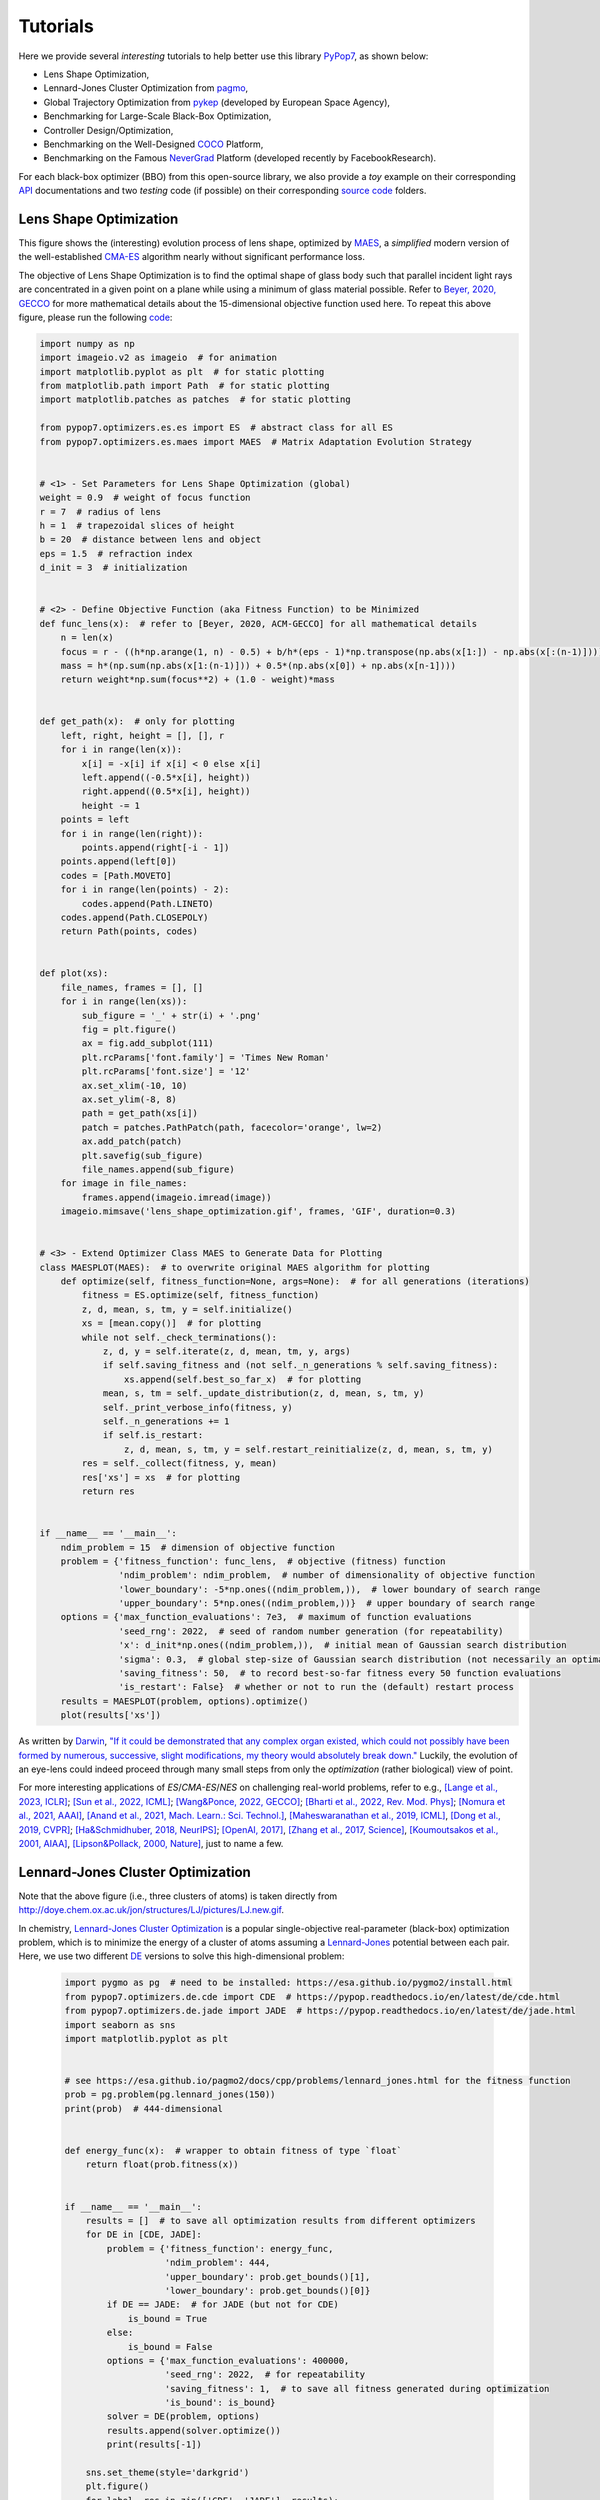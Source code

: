 Tutorials
=========

Here we provide several *interesting* tutorials to help better use this library `PyPop7
<https://pypop.readthedocs.io/en/latest/installation.html>`_, as shown below:

* Lens Shape Optimization,
* Lennard-Jones Cluster Optimization from `pagmo <https://esa.github.io/pagmo2/>`_,
* Global Trajectory Optimization from `pykep <https://esa.github.io/pykep/index.html>`_ (developed by
  European Space Agency),
* Benchmarking for Large-Scale Black-Box Optimization,
* Controller Design/Optimization,
* Benchmarking on the Well-Designed `COCO <https://github.com/numbbo/coco>`_ Platform,
* Benchmarking on the Famous `NeverGrad <https://github.com/facebookresearch/nevergrad>`_ Platform (developed
  recently by FacebookResearch).

For each black-box optimizer (BBO) from this open-source library, we also provide a *toy* example on their corresponding
`API <https://pypop.readthedocs.io/_/downloads/en/latest/pdf/>`_ documentations and two *testing* code (if possible) on
their corresponding `source code <https://github.com/Evolutionary-Intelligence/pypop/tree/main/pypop7/optimizers>`_
folders.

Lens Shape Optimization
-----------------------

.. image:: images/lens_optimization.gif
   :width: 321px
   :align: center

This figure shows the (interesting) evolution process of lens shape, optimized by `MAES
<https://pypop.readthedocs.io/en/latest/es/maes.html>`_, a *simplified* modern version of the well-established
`CMA-ES <https://www.nature.com/articles/nature14544>`_ algorithm nearly without significant performance loss.

The objective of Lens Shape Optimization is to find the optimal shape of glass body such that parallel incident light
rays are concentrated in a given point on a plane while using a minimum of glass material possible.
Refer to `Beyer, 2020, GECCO <https://dl.acm.org/doi/abs/10.1145/3377929.3389870>`_ for more mathematical details
about the 15-dimensional objective function used here. To repeat this above figure, please run the following `code
<https://github.com/Evolutionary-Intelligence/pypop/blob/main/tutorials/lens_shape_optimization.py>`_:

.. code-block:: python

        import numpy as np
        import imageio.v2 as imageio  # for animation
        import matplotlib.pyplot as plt  # for static plotting
        from matplotlib.path import Path  # for static plotting
        import matplotlib.patches as patches  # for static plotting

        from pypop7.optimizers.es.es import ES  # abstract class for all ES
        from pypop7.optimizers.es.maes import MAES  # Matrix Adaptation Evolution Strategy


        # <1> - Set Parameters for Lens Shape Optimization (global)
        weight = 0.9  # weight of focus function
        r = 7  # radius of lens
        h = 1  # trapezoidal slices of height
        b = 20  # distance between lens and object
        eps = 1.5  # refraction index
        d_init = 3  # initialization


        # <2> - Define Objective Function (aka Fitness Function) to be Minimized
        def func_lens(x):  # refer to [Beyer, 2020, ACM-GECCO] for all mathematical details
            n = len(x)
            focus = r - ((h*np.arange(1, n) - 0.5) + b/h*(eps - 1)*np.transpose(np.abs(x[1:]) - np.abs(x[:(n-1)])))
            mass = h*(np.sum(np.abs(x[1:(n-1)])) + 0.5*(np.abs(x[0]) + np.abs(x[n-1])))
            return weight*np.sum(focus**2) + (1.0 - weight)*mass


        def get_path(x):  # only for plotting
            left, right, height = [], [], r
            for i in range(len(x)):
                x[i] = -x[i] if x[i] < 0 else x[i]
                left.append((-0.5*x[i], height))
                right.append((0.5*x[i], height))
                height -= 1
            points = left
            for i in range(len(right)):
                points.append(right[-i - 1])
            points.append(left[0])
            codes = [Path.MOVETO]
            for i in range(len(points) - 2):
                codes.append(Path.LINETO)
            codes.append(Path.CLOSEPOLY)
            return Path(points, codes)


        def plot(xs):
            file_names, frames = [], []
            for i in range(len(xs)):
                sub_figure = '_' + str(i) + '.png'
                fig = plt.figure()
                ax = fig.add_subplot(111)
                plt.rcParams['font.family'] = 'Times New Roman'
                plt.rcParams['font.size'] = '12'
                ax.set_xlim(-10, 10)
                ax.set_ylim(-8, 8)
                path = get_path(xs[i])
                patch = patches.PathPatch(path, facecolor='orange', lw=2)
                ax.add_patch(patch)
                plt.savefig(sub_figure)
                file_names.append(sub_figure)
            for image in file_names:
                frames.append(imageio.imread(image))
            imageio.mimsave('lens_shape_optimization.gif', frames, 'GIF', duration=0.3)


        # <3> - Extend Optimizer Class MAES to Generate Data for Plotting
        class MAESPLOT(MAES):  # to overwrite original MAES algorithm for plotting
            def optimize(self, fitness_function=None, args=None):  # for all generations (iterations)
                fitness = ES.optimize(self, fitness_function)
                z, d, mean, s, tm, y = self.initialize()
                xs = [mean.copy()]  # for plotting
                while not self._check_terminations():
                    z, d, y = self.iterate(z, d, mean, tm, y, args)
                    if self.saving_fitness and (not self._n_generations % self.saving_fitness):
                        xs.append(self.best_so_far_x)  # for plotting
                    mean, s, tm = self._update_distribution(z, d, mean, s, tm, y)
                    self._print_verbose_info(fitness, y)
                    self._n_generations += 1
                    if self.is_restart:
                        z, d, mean, s, tm, y = self.restart_reinitialize(z, d, mean, s, tm, y)
                res = self._collect(fitness, y, mean)
                res['xs'] = xs  # for plotting
                return res


        if __name__ == '__main__':
            ndim_problem = 15  # dimension of objective function
            problem = {'fitness_function': func_lens,  # objective (fitness) function
                       'ndim_problem': ndim_problem,  # number of dimensionality of objective function
                       'lower_boundary': -5*np.ones((ndim_problem,)),  # lower boundary of search range
                       'upper_boundary': 5*np.ones((ndim_problem,))}  # upper boundary of search range
            options = {'max_function_evaluations': 7e3,  # maximum of function evaluations
                       'seed_rng': 2022,  # seed of random number generation (for repeatability)
                       'x': d_init*np.ones((ndim_problem,)),  # initial mean of Gaussian search distribution
                       'sigma': 0.3,  # global step-size of Gaussian search distribution (not necessarily an optimal value)
                       'saving_fitness': 50,  # to record best-so-far fitness every 50 function evaluations
                       'is_restart': False}  # whether or not to run the (default) restart process
            results = MAESPLOT(problem, options).optimize()
            plot(results['xs'])

As written by `Darwin <https://education.nationalgeographic.org/resource/charles-darwin/>`_, `"If it could be
demonstrated that any complex organ existed, which could not possibly have been formed by numerous, successive,
slight modifications, my theory would absolutely break down."
<https://www.sciencedirect.com/science/article/pii/S0045782599003813>`_ Luckily, the evolution of an eye-lens could
indeed proceed through many small steps from only the *optimization* (rather biological) view of point.

For more interesting applications of `ES`/`CMA-ES`/`NES` on challenging real-world problems, refer to e.g.,
`[Lange et al., 2023, ICLR] <https://openreview.net/pdf?id=mFDU0fP3EQH>`_;
`[Sun et al., 2022, ICML] <https://proceedings.mlr.press/v162/sun22e.html>`_;
`[Wang&Ponce, 2022, GECCO] <https://dl.acm.org/doi/10.1145/3512290.3528725>`_;
`[Bharti et al., 2022, Rev. Mod. Phys] <https://journals.aps.org/rmp/abstract/10.1103/RevModPhys.94.015004>`_;
`[Nomura et al., 2021, AAAI] <https://ojs.aaai.org/index.php/AAAI/article/view/17109>`_,
`[Anand et al., 2021, Mach. Learn.: Sci. Technol.] <https://iopscience.iop.org/article/10.1088/2632-2153/abf3ac>`_,
`[Maheswaranathan et al., 2019, ICML] <http://proceedings.mlr.press/v97/maheswaranathan19a.html>`_,
`[Dong et al., 2019, CVPR] <https://openaccess.thecvf.com/content_CVPR_2019/papers/Dong_Efficient_Decision-Based_Black-Box_Adversarial_Attacks_on_Face_Recognition_CVPR_2019_paper.pdf>`_;
`[Ha&Schmidhuber, 2018, NeurIPS] <https://papers.nips.cc/paper/2018/hash/2de5d16682c3c35007e4e92982f1a2ba-Abstract.html>`_;
`[OpenAI, 2017] <https://openai.com/research/evolution-strategies>`_,
`[Zhang et al., 2017, Science] <https://www.science.org/doi/10.1126/science.aal5054>`_,
`[Koumoutsakos et al., 2001, AIAA] <https://arc.aiaa.org/doi/10.2514/2.1404>`_,
`[Lipson&Pollack, 2000, Nature] <https://www.nature.com/articles/35023115>`_,
just to name a few.

Lennard-Jones Cluster Optimization
----------------------------------

.. image:: images/Lennard-Jones-cluster-optimization.gif
   :width: 321px
   :align: center

Note that the above figure (i.e., three clusters of atoms) is taken directly from
http://doye.chem.ox.ac.uk/jon/structures/LJ/pictures/LJ.new.gif.

In chemistry, `Lennard-Jones Cluster Optimization <https://tinyurl.com/4ukrspc9>`_ is a popular single-objective
real-parameter (black-box) optimization problem, which is to minimize the energy of a cluster of atoms assuming a
`Lennard-Jones <http://doye.chem.ox.ac.uk/jon/structures/LJ.html>`_ potential between each pair. Here, we use two
different `DE <https://pypop.readthedocs.io/en/latest/de/de.html>`_ versions to solve this high-dimensional problem:

    .. code-block:: python

        import pygmo as pg  # need to be installed: https://esa.github.io/pygmo2/install.html
        from pypop7.optimizers.de.cde import CDE  # https://pypop.readthedocs.io/en/latest/de/cde.html
        from pypop7.optimizers.de.jade import JADE  # https://pypop.readthedocs.io/en/latest/de/jade.html
        import seaborn as sns
        import matplotlib.pyplot as plt


        # see https://esa.github.io/pagmo2/docs/cpp/problems/lennard_jones.html for the fitness function
        prob = pg.problem(pg.lennard_jones(150))
        print(prob)  # 444-dimensional


        def energy_func(x):  # wrapper to obtain fitness of type `float`
            return float(prob.fitness(x))


        if __name__ == '__main__':
            results = []  # to save all optimization results from different optimizers
            for DE in [CDE, JADE]:
                problem = {'fitness_function': energy_func,
                           'ndim_problem': 444,
                           'upper_boundary': prob.get_bounds()[1],
                           'lower_boundary': prob.get_bounds()[0]}
                if DE == JADE:  # for JADE (but not for CDE)
                    is_bound = True
                else:
                    is_bound = False
                options = {'max_function_evaluations': 400000,
                           'seed_rng': 2022,  # for repeatability
                           'saving_fitness': 1,  # to save all fitness generated during optimization
                           'is_bound': is_bound}
                solver = DE(problem, options)
                results.append(solver.optimize())
                print(results[-1])

            sns.set_theme(style='darkgrid')
            plt.figure()
            for label, res in zip(['CDE', 'JADE'], results):
                # starting from 250000 can avoid excessively high values generated during the early stage
                #   to disrupt convergence curves
                plt.plot(res['fitness'][250000:, 0], res['fitness'][250000:, 1], label=label)

            plt.legend()
            plt.show()

The two convergence curves generated for `CDE` (without box constraints) and `JADE` (with box constraints) are
presented in the following image:

.. image:: images/CDE_vs_JADE.png
   :width: 321px
   :align: center

From the above figure, two different `DE` versions show different search performance: `CDE` does not limit samples into
the given search boundaries during optimization and generate a out-of-box solution (which may be infeasible in practice)
**very fast**, while `JADE` limits all samples into the given search boundaries during optimization and generate an
inside-of-box solution **relatively slow**. Since *different* implementations of the same algorithm family details could
sometimes even result in *totally different* search behaviors, their **open-source** implementations play an important role
for **repeatability**.

For more interesting applications of `DE` on challenging real-world problems, refer to e.g.,
`[An et al., 2020, PNAS] <https://www.pnas.org/doi/suppl/10.1073/pnas.1920338117>`_;
`[Gagnon et al., 2017, PRL] <https://journals.aps.org/prl/abstract/10.1103/PhysRevLett.119.053203>`_;
`[Laganowsky et al., 2014, Nature] <https://www.nature.com/articles/nature13419>`_;
`[Lovett et al., 2013, PRL] <https://journals.aps.org/prl/abstract/10.1103/PhysRevLett.110.220501>`_,
just to name a few.

Global Trajectory Optimization
------------------------------

Six hard Global Trajectory Optimization problems have been given in `pykep <https://esa.github.io/pykep/index.html>`_,
developed at `European Space Agency <https://sophia.estec.esa.int/gtoc_portal/>`_. Here we use the standard Particle
Swarm Optimizer (`SPSO <https://pypop.readthedocs.io/en/latest/pso/spso.html>`_) as a baseline:

    .. code-block:: python

        """This is a simple demo that uses PSO to optimize 6 Global Trajectory Optimization problems provided by `pykep`:
            https://esa.github.io/pykep/
            https://esa.github.io/pykep/examples/ex13.html
        """
        import pygmo as pg  # it's better to use conda to install (and it's better to use pygmo==2.18)
        import pykep as pk  # it's better to use conda to install
        import matplotlib.pyplot as plt

        from pypop7.optimizers.pso.spso import SPSO as Solver


        fig, axes = plt.subplots(nrows=3, ncols=2, sharex='col', sharey='row', figsize=(15, 15))
        problems = [pk.trajopt.gym.cassini2, pk.trajopt.gym.eve_mga1dsm, pk.trajopt.gym.messenger,
                    pk.trajopt.gym.rosetta, pk.trajopt.gym.em5imp, pk.trajopt.gym.em7imp]
        ticks = [0, 5e3, 1e4, 1.5e4, 2e4]

        for prob_number in range(0, 6):
            udp = problems[prob_number]

            def fitness_func(x):  # wrapper of fitness function
                return udp.fitness(x)[0]

            prob = pg.problem(udp)
            print(prob)
            pro = {'fitness_function': fitness_func,
                   'ndim_problem': prob.get_nx(),
                   'lower_boundary': prob.get_lb(),
                   'upper_boundary': prob.get_ub()}
            opt = {'seed_rng': 0,
                   'max_function_evaluations': 2e4,
                   'saving_fitness': 1,
                   'is_bound': True}
            solver = Solver(pro, opt)
            res = solver.optimize()
            if prob_number == 0:
                axes[0, 0].semilogy(res['fitness'][:, 0], res['fitness'][:, 1], '--', color='fuchsia', label='SPSO')
                axes[0, 0].set_title('cassini2')
            elif prob_number == 1:
                axes[0, 1].semilogy(res['fitness'][:, 0], res['fitness'][:, 1], '--', color='royalblue', label='SPSO')
                axes[0, 1].set_title('eve_mga1dsm')
            elif prob_number == 2:
                axes[1, 0].semilogy(res['fitness'][:, 0], res['fitness'][:, 1], '--', color='deepskyblue', label='SPSO')
                axes[1, 0].set_title('messenger')
            elif prob_number == 3:
                axes[1, 1].semilogy(res['fitness'][:, 0], res['fitness'][:, 1], '--', color='lime', label='SPSO')
                axes[1, 1].set_title('rosetta')
            elif prob_number == 4:
                axes[2, 0].semilogy(res['fitness'][:, 0], res['fitness'][:, 1], '--', color='darkorange', label='SPSO')
                axes[2, 0].set_title('em5imp')
            elif prob_number == 5:
                axes[2, 1].semilogy(res['fitness'][:, 0], res['fitness'][:, 1], '--', color='brown', label='SPSO')
                axes[2, 1].set_title('em7imp')
        for ax in axes.flat:
            ax.set(xlabel='Function Evaluations', ylabel='Fitness [m/s]')
            ax.set_xticks(ticks)
            ax.grid()
        plt.savefig('pykep_optimization.jpg')  # to save locally

The convergence curves on six different instances obtained via `SPSO` are given below:

.. image:: images/pykep_optimization.jpg
   :width: 500px
   :align: center

For more applications of `PSO` on challenging real-world problems, refer to e.g.,
`[Reddy et al., 2023, TC] <https://ieeexplore.ieee.org/document/10005787>`_;
`[Guan et al., 2022, PRL] <https://journals.aps.org/prl/abstract/10.1103/PhysRevLett.128.186001>`_;
`[Weiel, et al., 2021, Nature Mach. Intell.] <https://www.nature.com/articles/s42256-021-00366-3>`_;
`[Tang et al., 2019, TPAMI] <https://ieeexplore.ieee.org/abstract/document/8386667>`_;
`[ Villeneuve et al., 2017, Science] <https://www.science.org/doi/10.1126/science.aam8393>`_;
`[Zhang et al., 2015, IJCV] <https://link.springer.com/article/10.1007/s11263-015-0819-8>`_;
`[Sharp et al., 2015, CHI] <https://dl.acm.org/doi/abs/10.1145/2702123.2702179>`_;
`[Tompson et al., 2014, TOG] <https://dl.acm.org/doi/abs/10.1145/2629500>`_;
`[Baca et al., 2013, Cell] <https://www.cell.com/cell/fulltext/S0092-8674(13)00343-7>`_;
`[Kim et al., 2012, Nature] <https://www.nature.com/articles/nature11546>`_;
just to name a few.

Benchmarking for Large-Scale Black-Box Optimization (LSBBO)
-----------------------------------------------------------

Benchmarking of optimization algorithms plays a very crucial role on understanding their search dynamics, comparative
performance, analyzing their advantages and limitations, and also choosing state-of-the-art (SOTA) versions, usually
before applying them to more challenging real-world problems.

.. note:: *“A biased benchmark, excluding large parts of the real-world needs, leads to biased conclusions, no matter
   how many experiments we perform.”* ---`[Meunier et al., 2022, TEVC]
   <https://ieeexplore.ieee.org/abstract/document/9524335>`_

Here we show how to benchmark multiple black-box optimizers on a *relatively large* collection of LSBBO test functions,
in order to mainly compare their *local search* capability:

First, generate shift vectors and rotation matrices needed in the experiments, which is used to avoid possible bias
against `center <https://www.nature.com/articles/s42256-022-00579-0>`_ and `separability
<https://www.sciencedirect.com/science/article/pii/0004370295001247>`_:

    .. code-block:: python

        import time

        import numpy as np

        from pypop7.benchmarks.shifted_functions import generate_shift_vector
        from pypop7.benchmarks.rotated_functions import generate_rotation_matrix


        def generate_sv_and_rm(functions=None, ndims=None, seed=None):
            if functions is None:
                functions = ['sphere', 'cigar', 'discus', 'cigar_discus', 'ellipsoid',
                             'different_powers', 'schwefel221', 'step', 'rosenbrock', 'schwefel12']
            if ndims is None:
                ndims = [2, 10, 100, 200, 1000, 2000]
            if seed is None:
                seed = 20221001

            rng = np.random.default_rng(seed)
            seeds = rng.integers(np.iinfo(np.int64).max, size=(len(functions), len(ndims)))

            for i, f in enumerate(functions):
                for j, d in enumerate(ndims):
                    generate_shift_vector(f, d, -9.5, 9.5, seeds[i, j])

            start_run = time.time()
            for i, f in enumerate(functions):
                for j, d in enumerate(ndims):
                    start_time = time.time()
                    generate_rotation_matrix(f, d, seeds[i, j])
                    print('* {:d}-d {:s}: runtime {:7.5e}'.format(
                        d, f, time.time() - start_time))
            print('*** Total runtime: {:7.5e}.'.format(time.time() - start_run))


        if __name__ == '__main__':
            generate_sv_and_rm()

Then, invoke multiple different optimizers from `PyPop7` on these (rotated and shifted) test functions:

    .. code-block:: python

        import os
        import time
        import pickle
        import argparse

        import numpy as np

        import pypop7.benchmarks.continuous_functions as cf


        class Experiment(object):
            def __init__(self, index, function, seed, ndim_problem):
                self.index, self.seed = index, seed
                self.function, self.ndim_problem = function, ndim_problem
                self._folder = 'pypop7_benchmarks_lso'  # to save all local data generated during optimization
                if not os.path.exists(self._folder):
                    os.makedirs(self._folder)
                self._file = os.path.join(self._folder, 'Algo-{}_Func-{}_Dim-{}_Exp-{}.pickle')  # file format

            def run(self, optimizer):
                problem = {'fitness_function': self.function,
                           'ndim_problem': self.ndim_problem,
                           'upper_boundary': 10.0*np.ones((self.ndim_problem,)),
                           'lower_boundary': -10.0*np.ones((self.ndim_problem,))}
                options = {'max_function_evaluations': 100000*self.ndim_problem,
                           'max_runtime': 3600*3,  # seconds (=3 hours)
                           'fitness_threshold': 1e-10,
                           'seed_rng': self.seed,
                           'saving_fitness': 2000,
                           'verbose': 0}
                if optimizer.__name__ in ['PRS', 'SRS', 'GS', 'BES', 'HJ', 'NM', 'POWELL', 'FEP', 'GENITOR', 'G3PCX',
                                          'GL25', 'COCMA', 'HCC', 'SPSO', 'SPSOL', 'CLPSO', 'CCPSO2', 'UMDA', 'EMNA', 'RPEDA',
                                          'XNES', 'SNES', 'R1NES']:
                    options['sigma'] = 20.0/3.0
                solver = optimizer(problem, options)
                results = solver.optimize()
                file = self._file.format(solver.__class__.__name__,
                                         solver.fitness_function.__name__,
                                         solver.ndim_problem,
                                         self.index)
                with open(file, 'wb') as handle:  # data format (pickle)
                    pickle.dump(results, handle, protocol=pickle.HIGHEST_PROTOCOL)


        class Experiments(object):
            def __init__(self, start, end, ndim_problem):
                self.start, self.end = start, end
                self.ndim_problem = ndim_problem
                # for testing the local search ability
                self.functions = [cf.sphere, cf.cigar, cf.discus, cf.cigar_discus, cf.ellipsoid,
                                  cf.different_powers, cf.schwefel221, cf.step, cf.rosenbrock, cf.schwefel12]
                self.seeds = np.random.default_rng(2022).integers(  # for repeatability
                    np.iinfo(np.int64).max, size=(len(self.functions), 50))

            def run(self, optimizer):
                for index in range(self.start, self.end + 1):
                    print('* experiment: {:d} ***:'.format(index))
                    for i, f in enumerate(self.functions):
                        start_time = time.time()
                        print('  * function: {:s}:'.format(f.__name__))
                        experiment = Experiment(index, f, self.seeds[i, index], self.ndim_problem)
                        experiment.run(optimizer)
                        print('    runtime: {:7.5e}.'.format(time.time() - start_time))


        if __name__ == '__main__':
            start_runtime = time.time()
            parser = argparse.ArgumentParser()
            parser.add_argument('--start', '-s', type=int)  # starting index of experiments (from 0 to 49)
            parser.add_argument('--end', '-e', type=int)  # ending index of experiments (from 0 to 49)
            parser.add_argument('--optimizer', '-o', type=str)  # any optimizer from PyPop7
            parser.add_argument('--ndim_problem', '-d', type=int, default=2000)  # dimension of fitness function
            args = parser.parse_args()
            params = vars(args)
            assert isinstance(params['start'], int) and 0 <= params['start'] < 50  # from 0 to 49
            assert isinstance(params['end'], int) and 0 <= params['end'] < 50  # from 0 to 49
            assert isinstance(params['optimizer'], str)
            assert isinstance(params['ndim_problem'], int) and params['ndim_problem'] > 0
            if params['optimizer'] == 'PRS':
                from pypop7.optimizers.rs.prs import PRS as Optimizer
            elif params['optimizer'] == 'SRS':
                from pypop7.optimizers.rs.srs import SRS as Optimizer
            elif params['optimizer'] == 'GS':
                from pypop7.optimizers.rs.gs import GS as Optimizer
            elif params['optimizer'] == 'BES':
                from pypop7.optimizers.rs.bes import BES as Optimizer
            elif params['optimizer'] == 'HJ':
                from pypop7.optimizers.ds.hj import HJ as Optimizer
            elif params['optimizer'] == 'NM':
                from pypop7.optimizers.ds.nm import NM as Optimizer
            elif params['optimizer'] == 'POWELL':
                from pypop7.optimizers.ds.powell import POWELL as Optimizer
            elif params['optimizer'] == 'FEP':
                from pypop7.optimizers.ep.fep import FEP as Optimizer
            elif params['optimizer'] == 'GENITOR':
                from pypop7.optimizers.ga.genitor import GENITOR as Optimizer
            elif params['optimizer'] == 'G3PCX':
                from pypop7.optimizers.ga.g3pcx import G3PCX as Optimizer
            elif params['optimizer'] == 'GL25':
                from pypop7.optimizers.ga.gl25 import GL25 as Optimizer
            elif params['optimizer'] == 'COCMA':
                from pypop7.optimizers.cc.cocma import COCMA as Optimizer
            elif params['optimizer'] == 'HCC':
                from pypop7.optimizers.cc.hcc import HCC as Optimizer
            elif params['optimizer'] == 'SPSO':
                from pypop7.optimizers.pso.spso import SPSO as Optimizer
            elif params['optimizer'] == 'SPSOL':
                from pypop7.optimizers.pso.spsol import SPSOL as Optimizer
            elif params['optimizer'] == 'CLPSO':
                from pypop7.optimizers.pso.clpso import CLPSO as Optimizer
            elif params['optimizer'] == 'CCPSO2':
                from pypop7.optimizers.pso.ccpso2 import CCPSO2 as Optimizer
            elif params['optimizer'] == 'CDE':
                from pypop7.optimizers.de.cde import CDE as Optimizer
            elif params['optimizer'] == 'JADE':
                from pypop7.optimizers.de.jade import JADE as Optimizer
            elif params['optimizer'] == 'SHADE':
                from pypop7.optimizers.de.shade import SHADE as Optimizer
            elif params['optimizer'] == 'SCEM':
                from pypop7.optimizers.cem.scem import SCEM as Optimizer
            elif params['optimizer'] == 'MRAS':
                from pypop7.optimizers.cem.mras import MRAS as Optimizer
            elif params['optimizer'] == 'DSCEM':
                from pypop7.optimizers.cem.dscem import DSCEM as Optimizer
            elif params['optimizer'] == 'UMDA':
                from pypop7.optimizers.eda.umda import UMDA as Optimizer
            elif params['optimizer'] == 'EMNA':
                from pypop7.optimizers.eda.emna import EMNA as Optimizer
            elif params['optimizer'] == 'RPEDA':
                from pypop7.optimizers.eda.rpeda import RPEDA as Optimizer
            elif params['optimizer'] == 'XNES':
                from pypop7.optimizers.nes.xnes import XNES as Optimizer
            elif params['optimizer'] == 'SNES':
                from pypop7.optimizers.nes.snes import SNES as Optimizer
            elif params['optimizer'] == 'R1NES':
                from pypop7.optimizers.nes.r1nes import R1NES as Optimizer
            elif params['optimizer'] == 'CMAES':
                from pypop7.optimizers.es.cmaes import CMAES as Optimizer
            elif params['optimizer'] == 'FMAES':
                from pypop7.optimizers.es.fmaes import FMAES as Optimizer
            elif params['optimizer'] == 'RMES':
                from pypop7.optimizers.es.rmes import RMES as Optimizer
            elif params['optimizer'] == 'VDCMA':
                from pypop7.optimizers.es.vdcma import VDCMA as Optimizer
            elif params['optimizer'] == 'LMMAES':
                from pypop7.optimizers.es.lmmaes import LMMAES as Optimizer
            elif params['optimizer'] == 'MMES':
                from pypop7.optimizers.es.mmes import MMES as Optimizer
            elif params['optimizer'] == 'LMCMA':
                from pypop7.optimizers.es.lmcma import LMCMA as Optimizer
            elif params['optimizer'] == 'LAMCTS':
                from pypop7.optimizers.bo.lamcts import LAMCTS as Optimizer
            else:
                raise ValueError(f"Cannot find optimizer class {params['optimizer']} in PyPop7!")
            experiments = Experiments(params['start'], params['end'], params['ndim_problem'])
            experiments.run(Optimizer)
            print('Total runtime: {:7.5e}.'.format(time.time() - start_runtime))

Please run the above script (named as `run_experiments.py`) in the background on a high-performing server, since it
needs a very long runtime for LSBBO:

    .. code-block:: bash

        $ nohup python run_experiments.py -s=1 -e=2 -o=LMCMA >LMCMA_1_2.out 2>&1 &  # on Linux

Controller Design/Optimization
------------------------------

.. image:: https://gymnasium.farama.org/_images/cart_pole.gif
   :width: 321px
   :align: center

Using population-based (e.g., evolutionary) optimization methods to design robot controllers has a relatively long
history. Recently, the increasing availability of distributed computing make them a competitive alternative to RL, as
empirically demonstrated in `OpenAI's 2017 research report <https://openai.com/research/evolution-strategies>`_. Here,
we provide a *very simplified* demo to show how `ES` works well on a classical control problem called `CartPole`:

    .. code-block:: python

        """This is a simple demo to optimize a linear controller on the popular `gymnasium` platform:
            https://github.com/Farama-Foundation/Gymnasium

            For benchmarking, please use the more challenging MuJoCo tasks: https://mujoco.org/
        """
        import numpy as np
        import gymnasium as gym  # to be installed from https://github.com/Farama-Foundation/Gymnasium

        from pypop7.optimizers.es.maes import MAES as Solver


        env = gym.make('CartPole-v1', render_mode='human')
        action_dim = 2  # for action probability space


        class Controller:  # linear controller for simplicity
            def __init__(self, obs):
                self.observation = obs

            def __call__(self, x):
                rewards = 0
                self.observation, _ = env.reset()
                for i in range(1000):
                    action = np.matmul(x.reshape(action_dim, -1), self.observation[:, np.newaxis])  # linear controller
                    actions = np.sum(action)
                    prob_left, prob_right = action[0]/actions, action[1]/actions  # seen as a probability
                    action = 1 if prob_left < prob_right else 0
                    self.observation, reward, terminated, truncated, _ = env.step(action)
                    rewards += reward
                    if terminated or truncated:
                        return -rewards  # for minimization (rather than maximization)
                return -rewards  # to negate rewards


        if __name__ == '__main__':
            observation, _ = env.reset(seed=2023)
            controller = Controller(observation)
            pro = {'fitness_function': controller,
                   'ndim_problem': len(observation)*action_dim,
                   'lower_boundary': -10*np.ones((len(observation)*action_dim,)),
                   'upper_boundary': 10*np.ones((len(observation)*action_dim,))}
            opt = {'max_function_evaluations': 1e4,
                   'seed_rng': 0,
                   'sigma': 3.0,
                   'verbose': 1}
            solver = Solver(pro, opt)
            print(solver.optimize())
            env.close()

Benchmarking on the Well-Designed COCO Platform
-----------------------------------------------

From the `evolutionary computation <https://www.nature.com/articles/nature14544>`_ community,
`COCO <https://github.com/numbbo/coco>`_ is a *well-designed* and *actively-maintained* platform for comparing continuous
optimizers in the **black-box** setting.

    .. code-block:: python

        """A simple example for `COCO` Benchmarking using `PyPop7`:
          https://github.com/numbbo/coco
          
          To install `COCO` successfully, please read the above link carefully. 
        """
        import os
        import webbrowser  # for post-processing in the browser

        import numpy as np
        import cocoex  # experimentation module of `COCO`
        import cocopp  # post-processing module of `COCO`

        from pypop7.optimizers.es.maes import MAES


        if __name__ == '__main__':
            suite, output = 'bbob', 'coco-maes'
            budget_multiplier = 1e3  # or 1e4, 1e5, ...
            observer = cocoex.Observer(suite, 'result_folder: ' + output)
            minimal_print = cocoex.utilities.MiniPrint()
            for function in cocoex.Suite(suite, '', ''):
                function.observe_with(observer)  # generate data for `cocopp` post-processing
                sigma = np.min(function.upper_bounds - function.lower_bounds)/3.0
                problem = {'fitness_function': function,
                           'ndim_problem': function.dimension,
                           'lower_boundary': function.lower_bounds,
                           'upper_boundary': function.upper_bounds}
                options = {'max_function_evaluations': function.dimension*budget_multiplier,
                           'seed_rng': 2022,
                           'x': function.initial_solution,
                           'sigma': sigma}
                solver = MAES(problem, options)
                print(solver.optimize())
            cocopp.main(observer.result_folder)
            webbrowser.open('file://' + os.getcwd() + '/ppdata/index.html')

The final HTML outputs look like:

.. image:: images/COCO_MAES.png
   :width: 500px
   :align: center

Benchmarking on the Famous NeverGrad Platform
---------------------------------------------

As pointed out in the recent paper from Facebook AI Research `[Meunier et al., 2022, TEVC]
<https://ieeexplore.ieee.org/abstract/document/9524335>`_, *"Existing studies in black-box optimization suffer from
low generalizability, caused by a typically selective choice of problem instances used for training and testing of
different optimization algorithms. Among other issues, this practice promotes overfitting and poor-performing user
guidelines."*

Here we choose a **real-world** optimization problem to compare two population-based optimizers (`PSO` vs `DE`)
in the following:

    .. code-block:: python

        """This is a simple demo that optimizes the Bragg mirrors structure, modeled in the following paper:
            Bennet, P., Centeno, E., Rapin, J., Teytaud, O. and Moreau, A., 2020.
            The photonics and ARCoating testbeds in NeverGrad.
            https://hal.uca.fr/hal-02613161v1
        """
        import numpy as np
        import matplotlib.pyplot as plt
        from nevergrad.functions.photonics.core import Photonics

        from pypop7.optimizers.pso.clpso import CLPSO  # https://pypop.readthedocs.io/en/latest/pso/clpso.html
        from pypop7.optimizers.de.jade import JADE  # https://pypop.readthedocs.io/en/latest/de/jade.html


        if __name__ == '__main__':
            plt.figure(figsize=(8, 6))
            plt.rcParams['font.family'] = 'Times New Roman'
            plt.rcParams['font.size'] = '12'

            labels = ['CLPSO', 'JADE']
            for i, Opt in enumerate([CLPSO, JADE]):
                ndim_problem = 10  # dimension of objective function
                half = int(ndim_problem/2)
                func = Photonics("bragg", ndim_problem)
                problem = {'fitness_function': func,
                           'ndim_problem': ndim_problem,
                           'lower_boundary': np.hstack((2*np.ones(half), 30*np.ones(half))),
                           'upper_boundary': np.hstack((3*np.ones(half), 180*np.ones(half)))}
                options = {'max_function_evaluations': 50000,
                           'n_individuals': 200,
                           'is_bound': True,
                           'seed_rng': 0,
                           'saving_fitness': 1,
                           'verbose': 200}
                solver = Opt(problem, options)
                results = solver.optimize()
                res = results['fitness']
                plt.plot(res[:, 0], res[:, 1], linewidth=2.0, linestyle='-', label=labels[i])
            plt.legend()
            plt.xlabel('Number of Function Evaluations')
            plt.ylabel('Fitness (to be Minimized)')
            plt.title('Bragg Mirrors Structure')
            plt.savefig('photonics_optimization.png')


The final figure output is:

.. image:: images/photonics_optimization.png
   :width: 500px
   :align: center

For each black-box optimizer (BBO) from this open-source library, we also provide a *toy* example on their corresponding
`API <https://pypop.readthedocs.io/_/downloads/en/latest/pdf/>`_ documentations and two *testing* code (if possible) on
their corresponding `source code <https://github.com/Evolutionary-Intelligence/pypop/tree/main/pypop7/optimizers>`_
folders.
